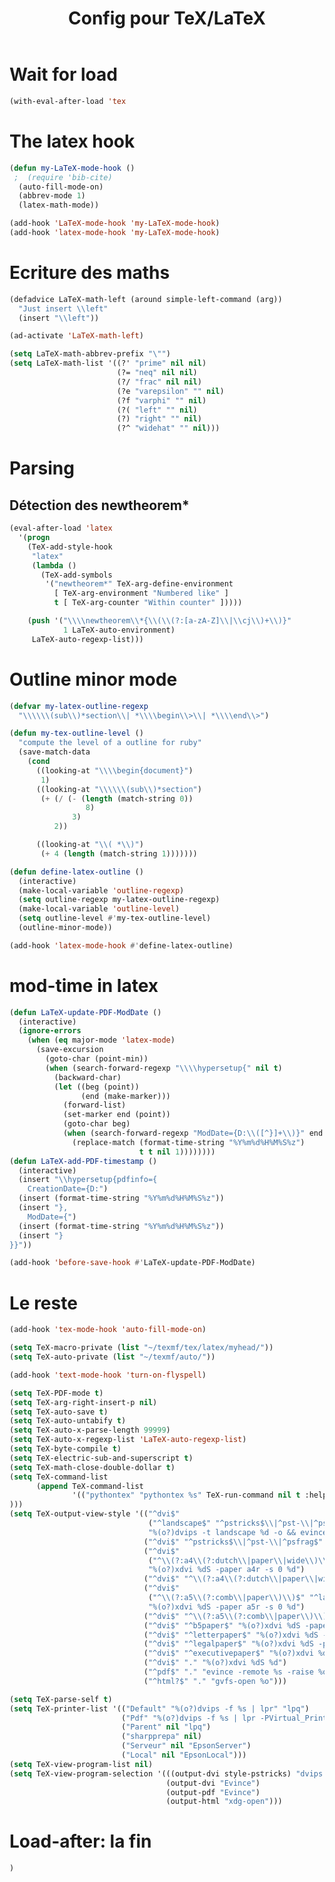 #+TITLE: Config pour TeX/LaTeX
#+OPTIONS: toc:nil num:nil ^:nil
* Wait for load
#+name: wait-for-latex
#+begin_src emacs-lisp
  (with-eval-after-load 'tex
#+end_src

* The latex hook
   :PROPERTIES:
   :ID:       c7219d91-75da-49e4-ab56-5d903f2cd00f
   :END:
#+begin_src emacs-lisp
    (defun my-LaTeX-mode-hook ()
     ;  (require 'bib-cite)
      (auto-fill-mode-on)
      (abbrev-mode 1)
      (latex-math-mode))
  
    (add-hook 'LaTeX-mode-hook 'my-LaTeX-mode-hook)
    (add-hook 'latex-mode-hook 'my-LaTeX-mode-hook)
#+end_src
* Ecriture des maths
  :PROPERTIES:
  :ID:       636f5ff5-899c-446c-b383-2177f195cc61
  :END:
  #+begin_src emacs-lisp
    (defadvice LaTeX-math-left (around simple-left-command (arg))
      "Just insert \\left"
      (insert "\\left"))

    (ad-activate 'LaTeX-math-left)

    (setq LaTeX-math-abbrev-prefix "\"")
    (setq LaTeX-math-list '((?' "prime" nil nil)
                            (?= "neq" nil nil)
                            (?/ "frac" nil nil)
                            (?e "varepsilon" "" nil)
                            (?f "varphi" "" nil)
                            (?( "left" "" nil)
                            (?) "right" "" nil)
                            (?^ "widehat" "" nil)))

  #+end_src
* Parsing
** Détection des newtheorem*
   :PROPERTIES:
   :ID:       eff1feee-a9bd-4b89-951c-3f2132e4ef3f
   :END:
#+begin_src emacs-lisp
  (eval-after-load 'latex
    '(progn
      (TeX-add-style-hook
       "latex"
       (lambda ()
         (TeX-add-symbols
          '("newtheorem*" TeX-arg-define-environment
            [ TeX-arg-environment "Numbered like" ]
            t [ TeX-arg-counter "Within counter" ]))))

      (push '("\\\\newtheorem\\*{\\(\\(?:[a-zA-Z]\\|\\cj\\)+\\)}"
              1 LaTeX-auto-environment)
       LaTeX-auto-regexp-list)))
#+end_src
* Outline minor mode
  #+name: outline-for-tex
  #+begin_src emacs-lisp
    (defvar my-latex-outline-regexp 
      "\\\\\\(sub\\)*section\\| *\\\\begin\\>\\| *\\\\end\\>")
    
    (defun my-tex-outline-level ()
      "compute the level of a outline for ruby"
      (save-match-data
        (cond
          ((looking-at "\\\\begin{document}")
           1)
          ((looking-at "\\\\\\(sub\\)*section") 
           (+ (/ (- (length (match-string 0))
                     8)
                  3)
              2))
                  
          ((looking-at "\\( *\\)")
           (+ 4 (length (match-string 1)))))))
    
    (defun define-latex-outline ()
      (interactive)
      (make-local-variable 'outline-regexp)
      (setq outline-regexp my-latex-outline-regexp)
      (make-local-variable 'outline-level)
      (setq outline-level #'my-tex-outline-level)
      (outline-minor-mode))
    
    (add-hook 'latex-mode-hook #'define-latex-outline)
  #+end_src

* mod-time in latex
#+name: mod-time
#+begin_src emacs-lisp
  (defun LaTeX-update-PDF-ModDate ()
    (interactive)
    (ignore-errors 
      (when (eq major-mode 'latex-mode)
        (save-excursion
          (goto-char (point-min))
          (when (search-forward-regexp "\\\\hypersetup{" nil t)
            (backward-char)
            (let ((beg (point))
                  (end (make-marker)))
              (forward-list)
              (set-marker end (point))
              (goto-char beg)
              (when (search-forward-regexp "ModDate={D:\\([^}]+\\)}" end t)
                (replace-match (format-time-string "%Y%m%d%H%M%S%z")
                               t t nil 1))))))))
  (defun LaTeX-add-PDF-timestamp ()
    (interactive)
    (insert "\\hypersetup{pdfinfo={
      CreationDate={D:")
    (insert (format-time-string "%Y%m%d%H%M%S%z"))
    (insert "},
      ModDate={")
    (insert (format-time-string "%Y%m%d%H%M%S%z"))
    (insert "}
  }}"))

  (add-hook 'before-save-hook #'LaTeX-update-PDF-ModDate)
#+end_src

* Le reste
  :PROPERTIES:
  :ID:       17134eb5-6bc8-4c58-b836-e7812c407746
  :END:
#+begin_src emacs-lisp
  (add-hook 'tex-mode-hook 'auto-fill-mode-on)

  (setq TeX-macro-private (list "~/texmf/tex/latex/myhead/"))
  (setq TeX-auto-private (list "~/texmf/auto/"))

  (add-hook 'text-mode-hook 'turn-on-flyspell)

  (setq TeX-PDF-mode t)
  (setq TeX-arg-right-insert-p nil)
  (setq TeX-auto-save t)
  (setq TeX-auto-untabify t)
  (setq TeX-auto-x-parse-length 99999)
  (setq TeX-auto-x-regexp-list 'LaTeX-auto-regexp-list)
  (setq TeX-byte-compile t)
  (setq TeX-electric-sub-and-superscript t)
  (setq TeX-math-close-double-dollar t)
  (setq TeX-command-list
        (append TeX-command-list
                '(("pythontex" "pythontex %s" TeX-run-command nil t :help "run pythontex")
  )))
  (setq TeX-output-view-style '(("^dvi$"
                                 ("^landscape$" "^pstricks$\\|^pst-\\|^psfrag$")
                                 "%(o?)dvips -t landscape %d -o && evince %f")
                                ("^dvi$" "^pstricks$\\|^pst-\\|^psfrag$" "%(o?)dvips %d -o && evince %f")
                                ("^dvi$"
                                 ("^\\(?:a4\\(?:dutch\\|paper\\|wide\\)\\|sem-a4\\)$" "^landscape$")
                                 "%(o?)xdvi %dS -paper a4r -s 0 %d")
                                ("^dvi$" "^\\(?:a4\\(?:dutch\\|paper\\|wide\\)\\|sem-a4\\)$" "%(o?)xdvi %dS -paper a4 %d")
                                ("^dvi$"
                                 ("^\\(?:a5\\(?:comb\\|paper\\)\\)$" "^landscape$")
                                 "%(o?)xdvi %dS -paper a5r -s 0 %d")
                                ("^dvi$" "^\\(?:a5\\(?:comb\\|paper\\)\\)$" "%(o?)xdvi %dS -paper a5 %d")
                                ("^dvi$" "^b5paper$" "%(o?)xdvi %dS -paper b5 %d")
                                ("^dvi$" "^letterpaper$" "%(o?)xdvi %dS -paper us %d")
                                ("^dvi$" "^legalpaper$" "%(o?)xdvi %dS -paper legal %d")
                                ("^dvi$" "^executivepaper$" "%(o?)xdvi %dS -paper 7.25x10.5in %d")
                                ("^dvi$" "." "%(o?)xdvi %dS %d")
                                ("^pdf$" "." "evince -remote %s -raise %o %(outpage)")
                                ("^html?$" "." "gvfs-open %o")))

  (setq TeX-parse-self t)
  (setq TeX-printer-list '(("Default" "%(o?)dvips -f %s | lpr" "lpq")
                           ("Pdf" "%(o?)dvips -f %s | lpr -PVirtual_Printer" nil)
                           ("Parent" nil "lpq")
                           ("sharpprepa" nil)
                           ("Serveur" nil "EpsonServer")
                           ("Local" nil "EpsonLocal")))
  (setq TeX-view-program-list nil)
  (setq TeX-view-program-selection '(((output-dvi style-pstricks) "dvips and gv")
                                     (output-dvi "Evince")
                                     (output-pdf "Evince")
                                     (output-html "xdg-open")))

#+end_src

* Load-after: la fin
#+name: end-of-load-after
#+begin_src emacs-lisp
    )
#+end_src
